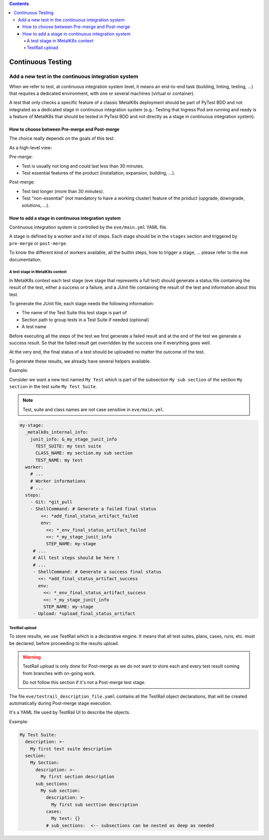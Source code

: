 .. contents::  

Continuous Testing
==================

Add a new test in the continuous integration system
---------------------------------------------------

When we refer to test, at continuous integration system level, it means an
end-to-end task (building, linting, testing, ...) that requires a dedicated
environment, with one or several machines (virtual or container).

A test that only checks a specific feature of a classic MetalK8s deployment
should be part of PyTest BDD and not integrated as a dedicated stage in
continuous integration system (e.g.: Testing that Ingress Pod are running and
ready is a feature of MetalK8s that should be tested in PyTest BDD and not
directly as a stage in continuous integration system).

How to choose between Pre-merge and Post-merge
^^^^^^^^^^^^^^^^^^^^^^^^^^^^^^^^^^^^^^^^^^^^^^

The choice really depends on the goals of this test.

As a high-level view:

Pre-merge:

- Test is usually not long and could last less than 30 minutes.
- Test essential features of the product (installation, expansion, building,
  ...).

Post-merge:

- Test last longer (more than 30 minutes).
- Test "non-essential" (not mandatory to have a working cluster)
  feature of the product (upgrade, downgrade, solutions, ...).

How to add a stage in continuous integration system
^^^^^^^^^^^^^^^^^^^^^^^^^^^^^^^^^^^^^^^^^^^^^^^^^^^

Continuous integration system is controlled by the ``eve/main.yml`` YAML file.

A stage is defined by a worker and a list of steps. Each stage should be in
the ``stages`` section and triggered by ``pre-merge`` or ``post-merge``.

To know the different kind of workers available, all the builtin steps, how to
trigger a stage, ... please refer to the eve documentation.

A test stage in MetalK8s context
""""""""""""""""""""""""""""""""

In MetalK8s context each test stage (eve stage that represents a full test)
should generate a status file containing the result of the test, either a
success or a failure, and a JUnit file containing the result of the test
and information about this test.

To generate the JUnit file, each stage needs the following information:

- The name of the Test Suite this test stage is part of
- Section path to group tests in a Test Suite if needed (optional)
- A test name

Before executing all the steps of the test we first generate a failed
result and at the end of the test we generate a success result. So that the
failed result get overridden by the success one if everything goes well.

At the very end, the final status of a test should be uploaded no matter the
outcome of the test.

To generate these results, we already have several helpers available.

Example:

Consider we want a new test named ``My Test`` which is part of
the subsection ``My sub section`` of the section ``My section`` in the
test suite ``My Test Suite``.

.. note::

  Test, suite and class names are not case sensitive in ``eve/main.yml``.

.. code-block:: yaml

  my-stage:
    _metalk8s_internal_info:
      junit_info: &_my_stage_junit_info
        TEST_SUITE: my test suite
        CLASS_NAME: my section.my sub section
        TEST_NAME: my test
    worker:
      # ...
      # Worker informations
      # ...
    steps:
      - Git: *git_pull
      - ShellCommand: # Generate a failed final status
          <<: *add_final_status_artifact_failed
          env:
            <<: *_env_final_status_artifact_failed
            <<: *_my_stage_junit_info
            STEP_NAME: my-stage
       # ...
       # All test steps should be here !
       # ...
       - ShellCommand: # Generate a success final status
         <<: *add_final_status_artifact_success
         env:
           <<: *_env_final_status_artifact_success
           <<: *_my_stage_junit_info
           STEP_NAME: my-stage
       - Upload: *upload_final_status_artifact

TestRail upload
"""""""""""""""

To store results, we use TestRail which is a declarative engine.
It means that all test suites, plans, cases, runs, etc. must be declared,
before proceeding to the results upload.

.. warning::

  TestRail upload is only done for Post-merge as we do not want to
  store each and every test result coming from branches with on-going work.

  Do not follow this section if it's not a Post-merge test stage.

The file ``eve/testrail_description_file.yaml`` contains all the TestRail
object declarations, that will be created automatically during Post-merge
stage execution.

It's a YAML file used by TestRail UI to describe the objects.

Example:

.. code-block:: yaml

   My Test Suite:
     description: >-
       My first test suite description
     section:
       My Section:
         description: >-
           My first section description
         sub_sections:
           My sub section:
             description: >-
               My first sub secttion description
             cases:
               My test: {}
             # sub_sections:  <-- subsections can be nested as deep as needed
